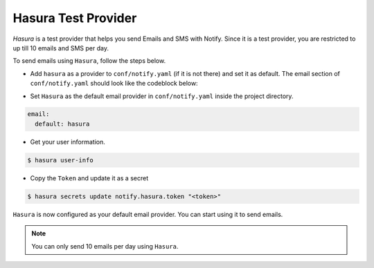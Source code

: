 Hasura Test Provider
--------------------

`Hasura` is a test provider that helps you send Emails and SMS with Notify. Since it is a test provider, you are restricted to up till 10 emails and SMS per day.

To send emails using ``Hasura``, follow the steps below.

* Add ``hasura`` as a provider to ``conf/notify.yaml`` (if it is not there) and set it as default. The email section of ``conf/notify.yaml`` should look like the codeblock below:

.. code-block:: yaml
   :emphasize-lines: 3, 5-9

   email:
     # default can take values 'smtp', 'sparkPost' or 'mandrill'
     default: hasura
     providers:
       hasura:
         authToken:
           secretKeyRef:
             key: notify.hasura.token
             name: hasura-secrets
       mandrill:
         apiKey:
           secretKeyRef:
             key: notify.mandrill.key
             name: hasura-secrets
       smtp:
         hostname: ""
         password:
           secretKeyRef:
             key: notify.smtp.password
             name: hasura-secrets
         port: 465
         username:
           secretKeyRef:
             key: notify.smtp.username
             name: hasura-secrets
       sparkPost:
         apiKey:
           secretKeyRef:
             key: notify.sparkpost.key
             name: hasura-secrets

* Set ``Hasura`` as the default email provider in ``conf/notify.yaml`` inside the project directory.

.. code-block:: yaml

  email:
    default: hasura


* Get your user information.

.. code-block:: shell

  $ hasura user-info

* Copy the ``Token`` and update it as a secret

.. code-block:: shell

  $ hasura secrets update notify.hasura.token "<token>"

``Hasura`` is now configured as your default email provider. You can start using it to send emails.

.. note::
  You can only send 10 emails per day using ``Hasura``.
